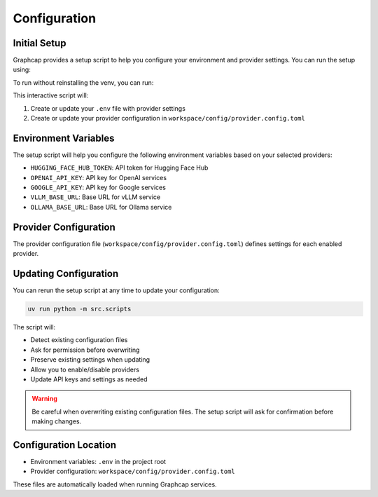 .. _configuration:

Configuration
============

Initial Setup
------------

Graphcap provides a setup script to help you configure your environment and provider settings. 
You can run the setup using:

.. code-block:: bash
   task setup 


To run without reinstalling the venv, you can run:

.. code-block:: bash
   uv run python -m src.scripts

This interactive script will:

1. Create or update your ``.env`` file with provider settings
2. Create or update your provider configuration in ``workspace/config/provider.config.toml``

Environment Variables
-------------------

The setup script will help you configure the following environment variables based on your 
selected providers:

- ``HUGGING_FACE_HUB_TOKEN``: API token for Hugging Face Hub
- ``OPENAI_API_KEY``: API key for OpenAI services
- ``GOOGLE_API_KEY``: API key for Google services
- ``VLLM_BASE_URL``: Base URL for vLLM service
- ``OLLAMA_BASE_URL``: Base URL for Ollama service

Provider Configuration
--------------------

The provider configuration file (``workspace/config/provider.config.toml``) defines settings for 
each enabled provider. 

Updating Configuration
--------------------

You can rerun the setup script at any time to update your configuration:

.. code-block:: bash

   uv run python -m src.scripts

The script will:

- Detect existing configuration files
- Ask for permission before overwriting
- Preserve existing settings when updating
- Allow you to enable/disable providers
- Update API keys and settings as needed

.. warning::
   Be careful when overwriting existing configuration files. 
   The setup script will ask for confirmation before making changes.

Configuration Location
--------------------

- Environment variables: ``.env`` in the project root
- Provider configuration: ``workspace/config/provider.config.toml``

These files are automatically loaded when running Graphcap services.

